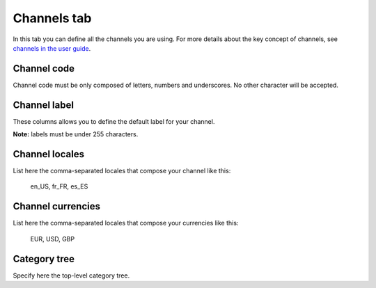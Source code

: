 Channels tab
============

In this tab you can define all the channels you are using. For more details about the key concept of channels,
see `channels in the user guide <https://www.akeneo.com/wp-content/uploads/2017/03/EN-Catalog-Setting-User-Guide-PIM-CE-EE-1.7.pdf#page=42>`__.

Channel code
------------

Channel code must be only composed of letters, numbers and underscores. No other character will be accepted.

Channel label
-------------

These columns allows you to define the default label for your channel.

**Note:** labels must be under 255 characters.

Channel locales
---------------

List here the comma-separated locales that compose your channel like this:

	en_US, fr_FR, es_ES

Channel currencies
------------------

List here the comma-separated locales that compose your currencies like this:

	EUR, USD, GBP

Category tree
-------------

Specify here the top-level category tree.
